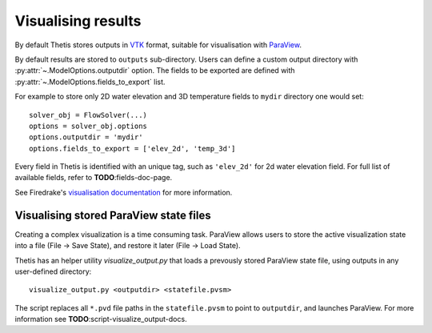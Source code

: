 Visualising results
===================

By default Thetis stores outputs in `VTK <http://www.vtk.org/>`_
format, suitable for visualisation with `ParaView <http://www.paraview.org/>`_.

By default results are stored to ``outputs`` sub-directory.
Users can define a custom output directory with :py:attr:`~.ModelOptions.outputdir`
option. The fields to be exported are defined with
:py:attr:`~.ModelOptions.fields_to_export` list.

For example to store only 2D water elevation and 3D temperature fields to ``mydir``
directory one would set::

    solver_obj = FlowSolver(...)
    options = solver_obj.options
    options.outputdir = 'mydir'
    options.fields_to_export = ['elev_2d', 'temp_3d']

Every field in Thetis is identified with an unique tag, such as ``'elev_2d'``
for 2d water elevation field.
For full list of available fields, refer to **TODO**:fields-doc-page.

See Firedrake's
`visualisation documentation <http://firedrakeproject.org/visualisation.html>`_
for more information.

Visualising stored ParaView state files
---------------------------------------

Creating a complex visualization is a time consuming task.
ParaView allows users to store the active visualization state into a file
(File → Save State), and restore it later (File → Load State).

Thetis has an helper utility `visualize_output.py` that loads a prevously
stored ParaView state file, using outputs in any user-defined directory::

    visualize_output.py <outputdir> <statefile.pvsm>

The script replaces all ``*.pvd`` file paths in the ``statefile.pvsm`` to point
to ``outputdir``, and launches ParaView.
For more information see **TODO**:script-visualize_output-docs.

